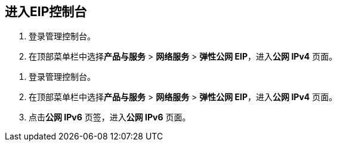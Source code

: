 
== 进入EIP控制台

//tag::ipv4[]
. 登录管理控制台。
. 在顶部菜单栏中选择**产品与服务** > *网络服务* > *弹性公网 EIP*，进入**公网 IPv4** 页面。
//end::ipv4[]

//tag::ipv6[]
. 登录管理控制台。
. 在顶部菜单栏中选择**产品与服务** > *网络服务* > *弹性公网 EIP*，进入**公网 IPv4** 页面。
. 点击**公网 IPv6** 页签，进入**公网 IPv6** 页面。
//end::ipv6[]